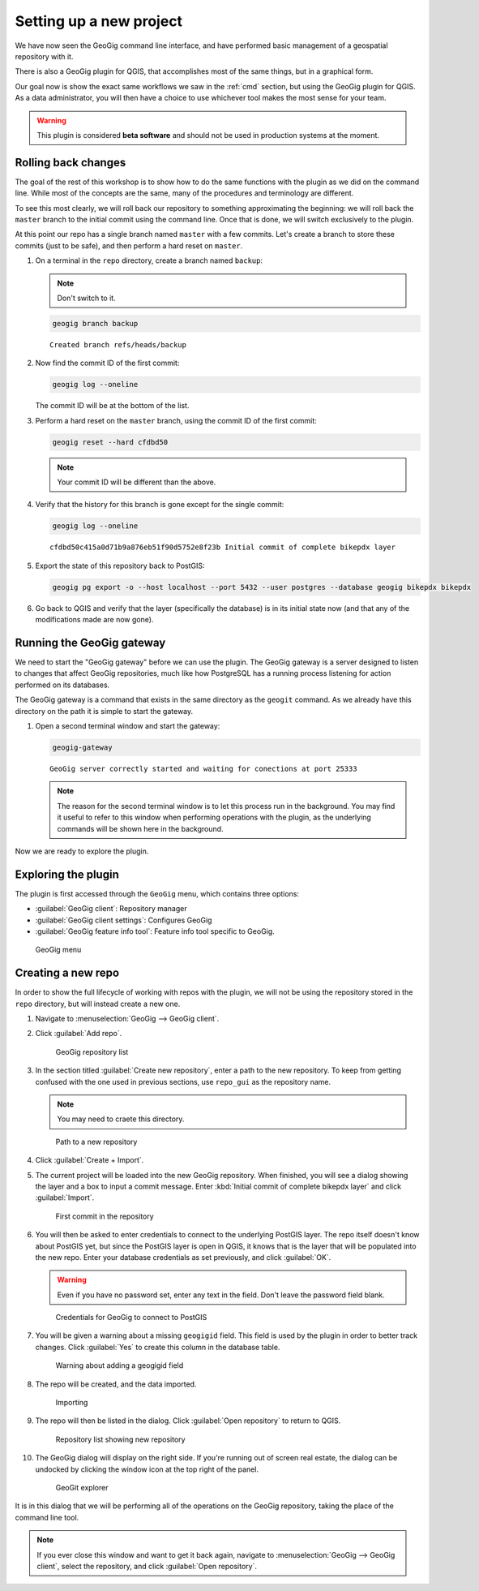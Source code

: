 .. _gui.setup:

Setting up a new project
========================

We have now seen the GeoGig command line interface, and have performed basic management of a geospatial repository with it.

There is also a GeoGig plugin for QGIS, that accomplishes most of the same things, but in a graphical form.

Our goal now is show the exact same workflows we saw in the :ref:`cmd` section, but using the GeoGig plugin for QGIS. As a data administrator, you will then have a choice to use whichever tool makes the most sense for your team.

.. todo:: How do people get this plugin?

.. todo:: Has the plugin already been installed? Or installed an not activated? Need to figure this out.

.. warning:: This plugin is considered **beta software** and should not be used in production systems at the moment.  

Rolling back changes
--------------------

The goal of the rest of this workshop is to show how to do the same functions with the plugin as we did on the command line. While most of the concepts are the same, many of the procedures and terminology are different.

To see this most clearly, we will roll back our repository to something approximating the beginning: we will roll back the ``master`` branch to the initial commit using the command line. Once that is done, we will switch exclusively to the plugin.

At this point our repo has a single branch named ``master`` with a few commits. Let's create a branch to store these commits (just to be safe), and then perform a hard reset on ``master``.

#. On a terminal in the ``repo`` directory, create a branch named ``backup``:

   .. note:: Don't switch to it.

   .. code-block:: console

      geogig branch backup

   ::

      Created branch refs/heads/backup

#. Now find the commit ID of the first commit:

   .. code-block:: console

      geogig log --oneline

   The commit ID will be at the bottom of the list.

#. Perform a hard reset on the ``master`` branch, using the commit ID of the first commit:

   .. code-block:: console

      geogig reset --hard cfdbd50

   .. note:: Your commit ID will be different than the above.

#. Verify that the history for this branch is gone except for the single commit:

   .. code-block:: console

      geogig log --oneline

   ::

      cfdbd50c415a0d71b9a876eb51f90d5752e8f23b Initial commit of complete bikepdx layer

#. Export the state of this repository back to PostGIS:

   .. code-block:: console

      geogig pg export -o --host localhost --port 5432 --user postgres --database geogig bikepdx bikepdx

#. Go back to QGIS and verify that the layer (specifically the database) is in its initial state now (and that any of the modifications made are now gone).

Running the GeoGig gateway
--------------------------

We need to start the "GeoGig gateway" before we can use the plugin. The GeoGig gateway is a server designed to listen to changes that affect GeoGig repositories, much like how PostgreSQL has a running process listening for action performed on its databases.

The GeoGig gateway is a command that exists in the same directory as the ``geogit`` command. As we already have this directory on the path it is simple to start the gateway.

#. Open a second terminal window and start the gateway:

   .. code-block:: console

      geogig-gateway

   ::

      GeoGig server correctly started and waiting for conections at port 25333

   .. note:: The reason for the second terminal window is to let this process run in the background. You may find it useful to refer to this window when performing operations with the plugin, as the underlying commands will be shown here in the background.

Now we are ready to explore the plugin.

Exploring the plugin
--------------------

The plugin is first accessed through the ``GeoGig`` menu, which contains three options:

* :guilabel:`GeoGig client`: Repository manager
* :guilabel:`GeoGig client settings`: Configures GeoGig
* :guilabel:`GeoGig feature info tool`: Feature info tool specific to GeoGig.

.. todo:: More about the featureinfo tool?

.. figure:: img/setup_geogigmenu.png

   GeoGig menu

Creating a new repo
-------------------

In order to show the full lifecycle of working with repos with the plugin, we will not be using the repository stored in the ``repo`` directory, but will instead create a new one.

#. Navigate to :menuselection:`GeoGig --> GeoGig client`.

#. Click :guilabel:`Add repo`.

   .. figure:: img/setup_repolistblank.png

      GeoGig repository list

#. In the section titled :guilabel:`Create new repository`, enter a path to the new repository. To keep from getting confused with the one used in previous sections, use ``repo_gui`` as the repository name.

   .. note:: You may need to craete this directory.

   .. figure:: img/setup_newrepo.png

      Path to a new repository

#. Click :guilabel:`Create + Import`.

#. The current project will be loaded into the new GeoGig repository. When finished, you will see a dialog showing the layer and a box to input a commit message. Enter :kbd:`Initial commit of complete bikepdx layer` and click :guilabel:`Import`.

   .. figure:: img/setup_firstcommit.png

      First commit in the repository

#. You will then be asked to enter credentials to connect to the underlying PostGIS layer. The repo itself doesn't know about PostGIS yet, but since the PostGIS layer is open in QGIS, it knows that is the layer that will be populated into the new repo. Enter your database credentials as set previously, and click :guilabel:`OK`. 

   .. warning:: Even if you have no password set, enter any text in the field. Don't leave the password field blank. 

   .. figure:: img/setup_creds.png

      Credentials for GeoGig to connect to PostGIS

   .. todo:

#. You will be given a warning about a missing ``geogigid`` field. This field is used by the plugin in order to better track changes. Click :guilabel:`Yes` to create this column in the database table.

   .. figure:: img/setup_idwarning.png

      Warning about adding a geogigid field

   .. todo:: Say more about the reasons to create this field.

#. The repo will be created, and the data imported.

   .. figure:: img/setup_importing.png

      Importing

#. The repo will then be listed in the dialog. Click :guilabel:`Open repository` to return to QGIS.

   .. figure:: img/setup_repolist.png

      Repository list showing new repository

#. The GeoGig dialog will display on the right side. If you're running out of screen real estate, the dialog can be undocked by clicking the window icon at the top right of the panel.

   .. figure:: img/setup_explorer.png

      GeoGit explorer

It is in this dialog that we will be performing all of the operations on the GeoGig repository, taking the place of the command line tool.

.. note:: If you ever close this window and want to get it back again, navigate to :menuselection:`GeoGig --> GeoGig client`, select the repository, and click :guilabel:`Open repository`.